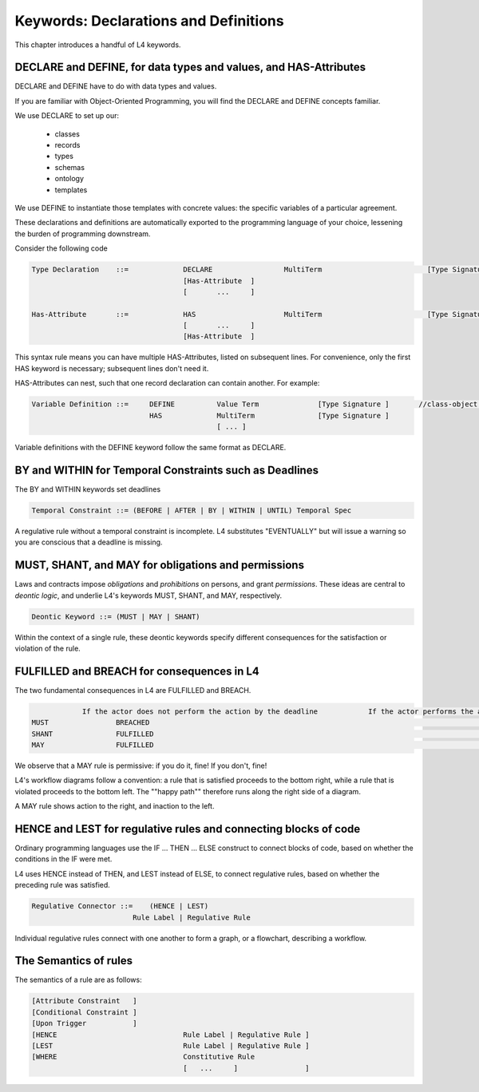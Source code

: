 .. _keywords:

======================================
Keywords: Declarations and Definitions
======================================

This chapter introduces a handful of L4 keywords. 

-----------------------------------------------------------------
DECLARE and DEFINE, for data types and values, and HAS-Attributes
-----------------------------------------------------------------

DECLARE and DEFINE have to do with data types and values.

If you are familiar with Object-Oriented Programming, you will find the DECLARE and DEFINE concepts familiar.

We use DECLARE to set up our:

    - classes
    - records
    - types
    - schemas
    - ontology
    - templates

We use DEFINE to instantiate those templates with concrete values: the specific variables of a particular agreement.

These declarations and definitions are automatically exported to the programming language of your choice, lessening the burden of programming downstream.

Consider the following code

.. code-block:: bnf

    Type Declaration	::=		DECLARE			MultiTerm			  [Type Signature]	
					[Has-Attribute  ]								
					[       ...     ]							
																		
    Has-Attribute	::=		HAS			MultiTerm			  [Type Signature]	
					[       ...     ]
					[Has-Attribute	]	

This syntax rule means you can have multiple HAS-Attributes, listed on subsequent lines. For convenience, only the first HAS keyword is necessary; subsequent lines don't need it.

HAS-Attributes can nest, such that one record declaration can contain another.
For example:

.. code-block:: bnf

    Variable Definition	::=	DEFINE		Value Term		[Type Signature	]	//class-object instantiation				
				HAS		MultiTerm		[Type Signature	]							
						[ ... ]														

Variable definitions with the DEFINE keyword follow the same format as DECLARE.

---------------------------------------------------------
BY and WITHIN for Temporal Constraints such as Deadlines
---------------------------------------------------------

The BY and WITHIN keywords set deadlines

.. code-block:: bnf

    Temporal Constraint ::= (BEFORE | AFTER | BY | WITHIN | UNTIL) Temporal Spec				

A regulative rule without a temporal constraint is incomplete. L4 substitutes "EVENTUALLY" but will issue a warning so you are conscious that a deadline is missing.

----------------------------------------------------
MUST, SHANT, and MAY for obligations and permissions
----------------------------------------------------

Laws and contracts impose *obligations* and *prohibitions* on persons, and grant *permissions*. These ideas are central to *deontic logic*, and underlie L4's keywords MUST, SHANT, and MAY, respectively.

.. code-block:: bnf
    
    Deontic Keyword ::= (MUST | MAY | SHANT)	

Within the context of a single rule, these deontic keywords specify different consequences for the satisfaction or violation of the rule.

-------------------------------------------
FULFILLED and BREACH for consequences in L4
-------------------------------------------

The two fundamental consequences in L4 are FULFILLED and BREACH.

.. code-block:: bnf

                    If the actor does not perform the action by the deadline            If the actor performs the action by the deadline								
        MUST		    BREACHED                                                            		    FULFILLED								
        SHANT		    FULFILLED										    BREACHED								
        MAY		    FULFILLED										    FULFILLED								

We observe that a MAY rule is permissive: if you do it, fine! If you don't, fine!

L4's workflow diagrams follow a convention: a rule that is satisfied proceeds to the bottom right, while a rule that is violated proceeds to the bottom left. The ""happy path"" therefore runs along the right side of a diagram.

A MAY rule shows action to the right, and inaction to the left.

------------------------------------------------------------------
HENCE and LEST for regulative rules and connecting blocks of code
------------------------------------------------------------------

Ordinary programming languages use the IF … THEN … ELSE construct to connect blocks of code, based on whether the conditions in the IF were met.

L4 uses HENCE instead of THEN, and LEST instead of ELSE, to connect regulative rules, based on whether the preceding rule was satisfied.

.. code-block:: bnf

    Regulative Connector ::=	(HENCE | LEST)		
                            Rule Label | Regulative Rule				

Individual regulative rules connect with one another to form a graph, or a flowchart, describing a workflow.

----------------------
The Semantics of rules
----------------------

The semantics of a rule are as follows:

.. code-block:: bnf

    [Attribute Constraint   ]							
    [Conditional Constraint ]							
    [Upon Trigger	    ]							
    [HENCE				Rule Label | Regulative Rule ]	
    [LEST				Rule Label | Regulative Rule ]	
    [WHERE				Constitutive Rule							
                                        [   ...     ]                ]	

